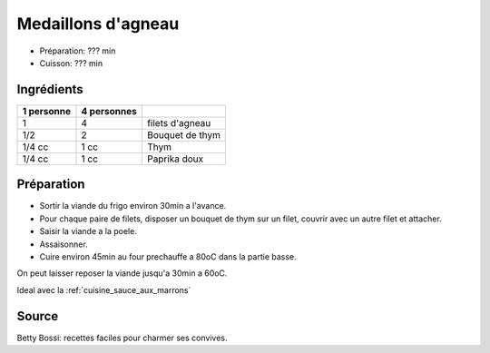 .. index:: Medaillons d'agneau
.. index:: Saisons: 4 saisons; Medaillons d'agneau
.. index:: A ESSAYER; Medaillons d'agneau

.. index:: Agneau; Medaillons d'agneau
.. index:: Thym; Medaillons d'agneau
.. index:: Paprika; Medaillons d'agneau

.. _cuisine_medaillons_d_agneau:

Medaillons d'agneau
###################

* Préparation: ??? min
* Cuisson: ??? min


Ingrédients
===========

+------------+-------------+---------------------------------------------------+
| 1 personne | 4 personnes |                                                   |
+============+=============+===================================================+
|          1 |           4 | filets d'agneau                                   |
+------------+-------------+---------------------------------------------------+
|        1/2 |           2 | Bouquet de thym                                   |
+------------+-------------+---------------------------------------------------+
|     1/4 cc |        1 cc | Thym                                              |
+------------+-------------+---------------------------------------------------+
|     1/4 cc |        1 cc | Paprika doux                                      |
+------------+-------------+---------------------------------------------------+



Préparation
===========

* Sortir la viande du frigo environ 30min a l'avance.
* Pour chaque paire de filets, disposer un bouquet de thym sur un filet, couvrir
  avec un autre filet et attacher.
* Saisir la viande a la poele.
* Assaisonner.
* Cuire environ 45min au four prechauffe a 80oC dans la partie basse.

On peut laisser reposer la viande jusqu'a 30min a 60oC.


Ideal avec la :ref:`cuisine_sauce_aux_marrons`


Source
======

Betty Bossi: recettes faciles pour charmer ses convives.

